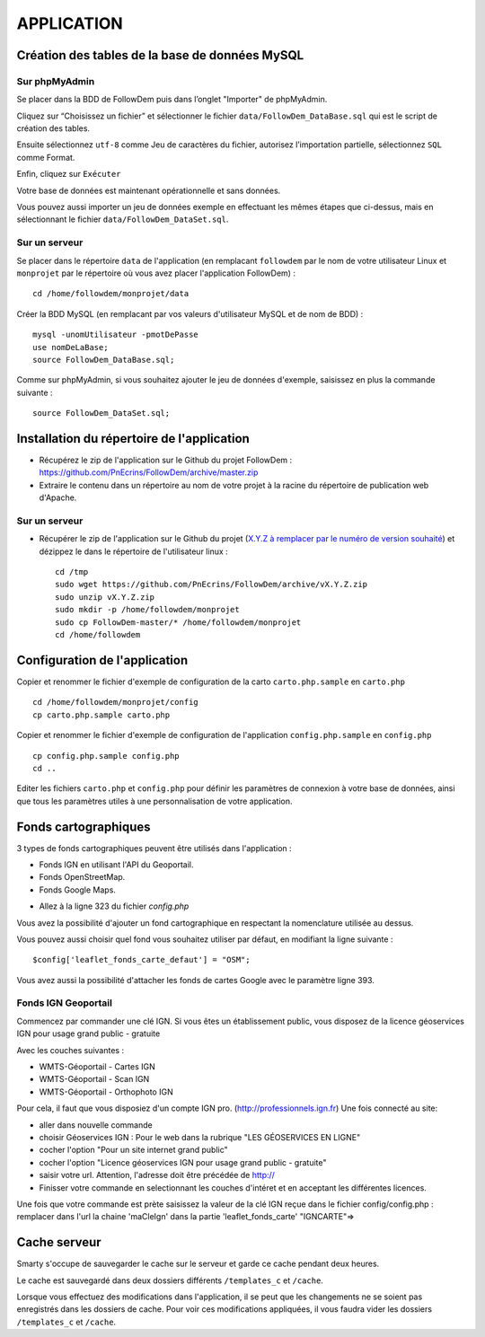 ===========
APPLICATION
===========
.. image:: http://geotrek.fr/images/logo-pne.png
    :target: http://www.ecrins-parcnational.fr
    
Création des tables de la base de données MySQL
===============================================

Sur phpMyAdmin
--------------

Se placer dans la BDD de FollowDem puis dans l’onglet "Importer" de phpMyAdmin.

Cliquez sur “Choisissez un fichier” et sélectionner le fichier ``data/FollowDem_DataBase.sql`` qui est le script de création des tables.
	
Ensuite sélectionnez ``utf-8`` comme Jeu de caractères du fichier, autorisez l’importation partielle, sélectionnez ``SQL`` comme Format.
	
Enfin, cliquez sur ``Exécuter``

Votre base de données est maintenant opérationnelle et sans données.
	
Vous pouvez aussi importer un jeu de données exemple en effectuant les mêmes étapes que ci-dessus, mais en sélectionnant le fichier ``data/FollowDem_DataSet.sql``.

Sur un serveur
--------------

Se placer dans le répertoire ``data`` de l'application (en remplacant ``followdem`` par le nom de votre utilisateur Linux et ``monprojet`` par le répertoire où vous avez placer l'application FollowDem) :

::

	cd /home/followdem/monprojet/data

Créer la BDD MySQL (en remplacant par vos valeurs d'utilisateur MySQL et de nom de BDD) :
	
::

	mysql -unomUtilisateur -pmotDePasse
	use nomDeLaBase;
	source FollowDem_DataBase.sql;
		
Comme sur phpMyAdmin, si vous souhaitez ajouter le jeu de données d'exemple, saisissez en plus la commande suivante :

::
	
	source FollowDem_DataSet.sql;

Installation du répertoire de l'application
===========================================

* Récupérez le zip de l'application sur le Github du projet FollowDem : https://github.com/PnEcrins/FollowDem/archive/master.zip

* Extraire le contenu dans un répertoire au nom de votre projet à la racine du répertoire de publication web d'Apache.

Sur un serveur
--------------

* Récupérer le zip de l'application sur le Github du projet (`X.Y.Z à remplacer par le numéro de version souhaité <https://github.com/mPnEcrins/FollowDem/releases>`_) et dézippez le dans le répertoire de l'utilisateur linux : 

  ::
    
        cd /tmp
        sudo wget https://github.com/PnEcrins/FollowDem/archive/vX.Y.Z.zip
        sudo unzip vX.Y.Z.zip
        sudo mkdir -p /home/followdem/monprojet
        sudo cp FollowDem-master/* /home/followdem/monprojet
        cd /home/followdem

Configuration de l'application
==============================
    
Copier et renommer le fichier d'exemple de configuration de la carto ``carto.php.sample`` en ``carto.php``

::

        cd /home/followdem/monprojet/config
        cp carto.php.sample carto.php

Copier et renommer le fichier d'exemple de configuration de l'application ``config.php.sample`` en ``config.php``
    
::

        cp config.php.sample config.php
        cd ..

Editer les fichiers ``carto.php`` et ``config.php`` pour définir les paramètres de connexion à votre base de données, ainsi que tous les paramètres utiles à une personnalisation de votre application.
    
Fonds cartographiques
=====================

3 types de fonds cartographiques peuvent être utilisés dans l'application :
 
- Fonds IGN en utilisant l'API du Geoportail.

- Fonds OpenStreetMap.

- Fonds Google Maps.

* Allez à la ligne 323 du fichier *config.php*

Vous avez la possibilité d'ajouter un fond cartographique en respectant la nomenclature utilisée au dessus.

Vous pouvez aussi choisir quel fond vous souhaitez utiliser par défaut, en modifiant la ligne suivante :

::
	
		$config['leaflet_fonds_carte_defaut'] = "OSM";

Vous avez aussi la possibilité d'attacher les fonds de cartes Google avec le paramètre ligne 393.

Fonds IGN Geoportail
--------------------

Commencez par commander une clé IGN.
Si vous êtes un établissement public, vous disposez de la licence géoservices IGN pour usage grand public - gratuite

Avec les couches suivantes : 

* WMTS-Géoportail - Cartes IGN
* WMTS-Géoportail - Scan IGN
* WMTS-Géoportail - Orthophoto IGN

Pour cela, il faut que vous disposiez d'un compte IGN pro. (http://professionnels.ign.fr)
Une fois connecté au site: 

* aller dans nouvelle commande

* choisir Géoservices IGN : Pour le web dans la rubrique "LES GÉOSERVICES EN LIGNE"

* cocher l'option "Pour un site internet grand public"

* cocher l'option "Licence géoservices IGN pour usage grand public - gratuite"

* saisir votre url. Attention, l'adresse doit être précédée de http://

* Finisser votre commande en selectionnant les couches d'intéret et en acceptant les différentes licences.


Une fois que votre commande est prète saisissez la valeur de la clé IGN reçue dans le fichier config/config.php : remplacer dans l'url la chaine 'maCleIgn' dans la partie 'leaflet_fonds_carte' "IGNCARTE"=>


Cache serveur
=============

Smarty s'occupe de sauvegarder le cache sur le serveur et garde ce cache pendant deux heures.

Le cache est sauvegardé dans deux dossiers différents ``/templates_c`` et ``/cache``.

Lorsque vous effectuez des modifications dans l'application, il se peut que les changements ne se soient pas enregistrés dans les dossiers de cache.
Pour voir ces modifications appliquées, il vous faudra vider les dossiers ``/templates_c`` et ``/cache``.
